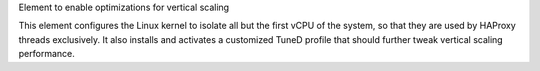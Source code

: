 Element to enable optimizations for vertical scaling

This element configures the Linux kernel to isolate all but the first
vCPU of the system, so that they are used by HAProxy threads exclusively.
It also installs and activates a customized TuneD profile that should further
tweak vertical scaling performance.

